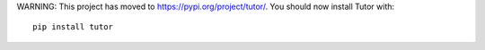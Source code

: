 WARNING: This project has moved to https://pypi.org/project/tutor/. You should now install Tutor with::

    pip install tutor
